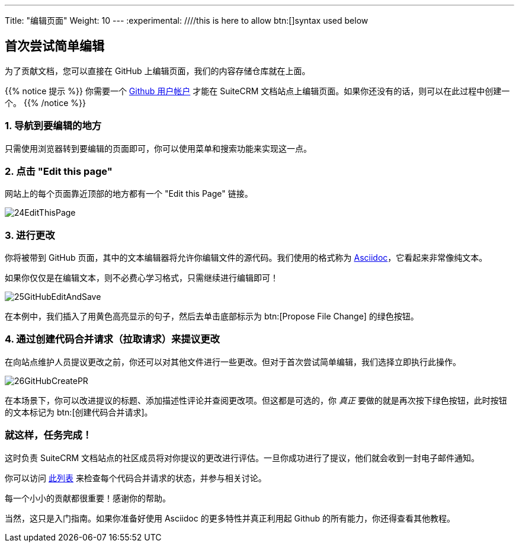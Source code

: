 ---
Title: "编辑页面"
Weight: 10
---
:experimental: ////this is here to allow btn:[]syntax used below 

:imagesdir: /images/en/community

== 首次尝试简单编辑

为了贡献文档，您可以直接在 GitHub 上编辑页面，我们的内容存储仓库就在上面。

{{% notice 提示 %}}
你需要一个 https://github.com/join[Github 用户帐户^] 才能在 SuiteCRM 文档站点上编辑页面。如果你还没有的话，则可以在此过程中创建一个。
{{% /notice %}}

=== 1. 导航到要编辑的地方 

只需使用浏览器转到要编辑的页面即可，你可以使用菜单和搜索功能来实现这一点。

=== 2. 点击 "Edit this page"

网站上的每个页面靠近顶部的地方都有一个 "Edit this Page" 链接。

image:24EditThisPage.png[title="Edit this page link"]

=== 3. 进行更改

你将被带到 GitHub 页面，其中的文本编辑器将允许你编辑文件的源代码。我们使用的格式称为 https://asciidoctor.org/docs/what-is-asciidoc/[Asciidoc^]，它看起来非常像纯文本。

如果你仅仅是在编辑文本，则不必费心学习格式，只需继续进行编辑即可！

image:25GitHubEditAndSave.png[title="Edit this page link"]

在本例中，我们插入了用黄色高亮显示的句子，然后去单击底部标示为 btn:[Propose File Change] 的绿色按钮。

=== 4. 通过创建代码合并请求（拉取请求）来提议更改

在向站点维护人员提议更改之前，你还可以对其他文件进行一些更改。但对于首次尝试简单编辑，我们选择立即执行此操作。

image:26GitHubCreatePR.png[title="Edit this page link"]

在本场景下，你可以改进提议的标题、添加描述性评论并查阅更改项。但这都是可选的，你 _真正_ 要做的就是再次按下绿色按钮，此时按钮的文本标记为 btn:[创建代码合并请求]。

=== 就这样，任务完成！

这时负责 SuiteCRM 文档站点的社区成员将对你提议的更改进行评估。一旦你成功进行了提议，他们就会收到一封电子邮件通知。

你可以访问 https://github.com/salesagility/SuiteDocs/pulls[此列表^] 来检查每个代码合并请求的状态，并参与相关讨论。 

每一个小小的贡献都很重要！感谢你的帮助。

当然，这只是入门指南。如果你准备好使用 Asciidoc 的更多特性并真正利用起 Github 的所有能力，你还得查看其他教程。
